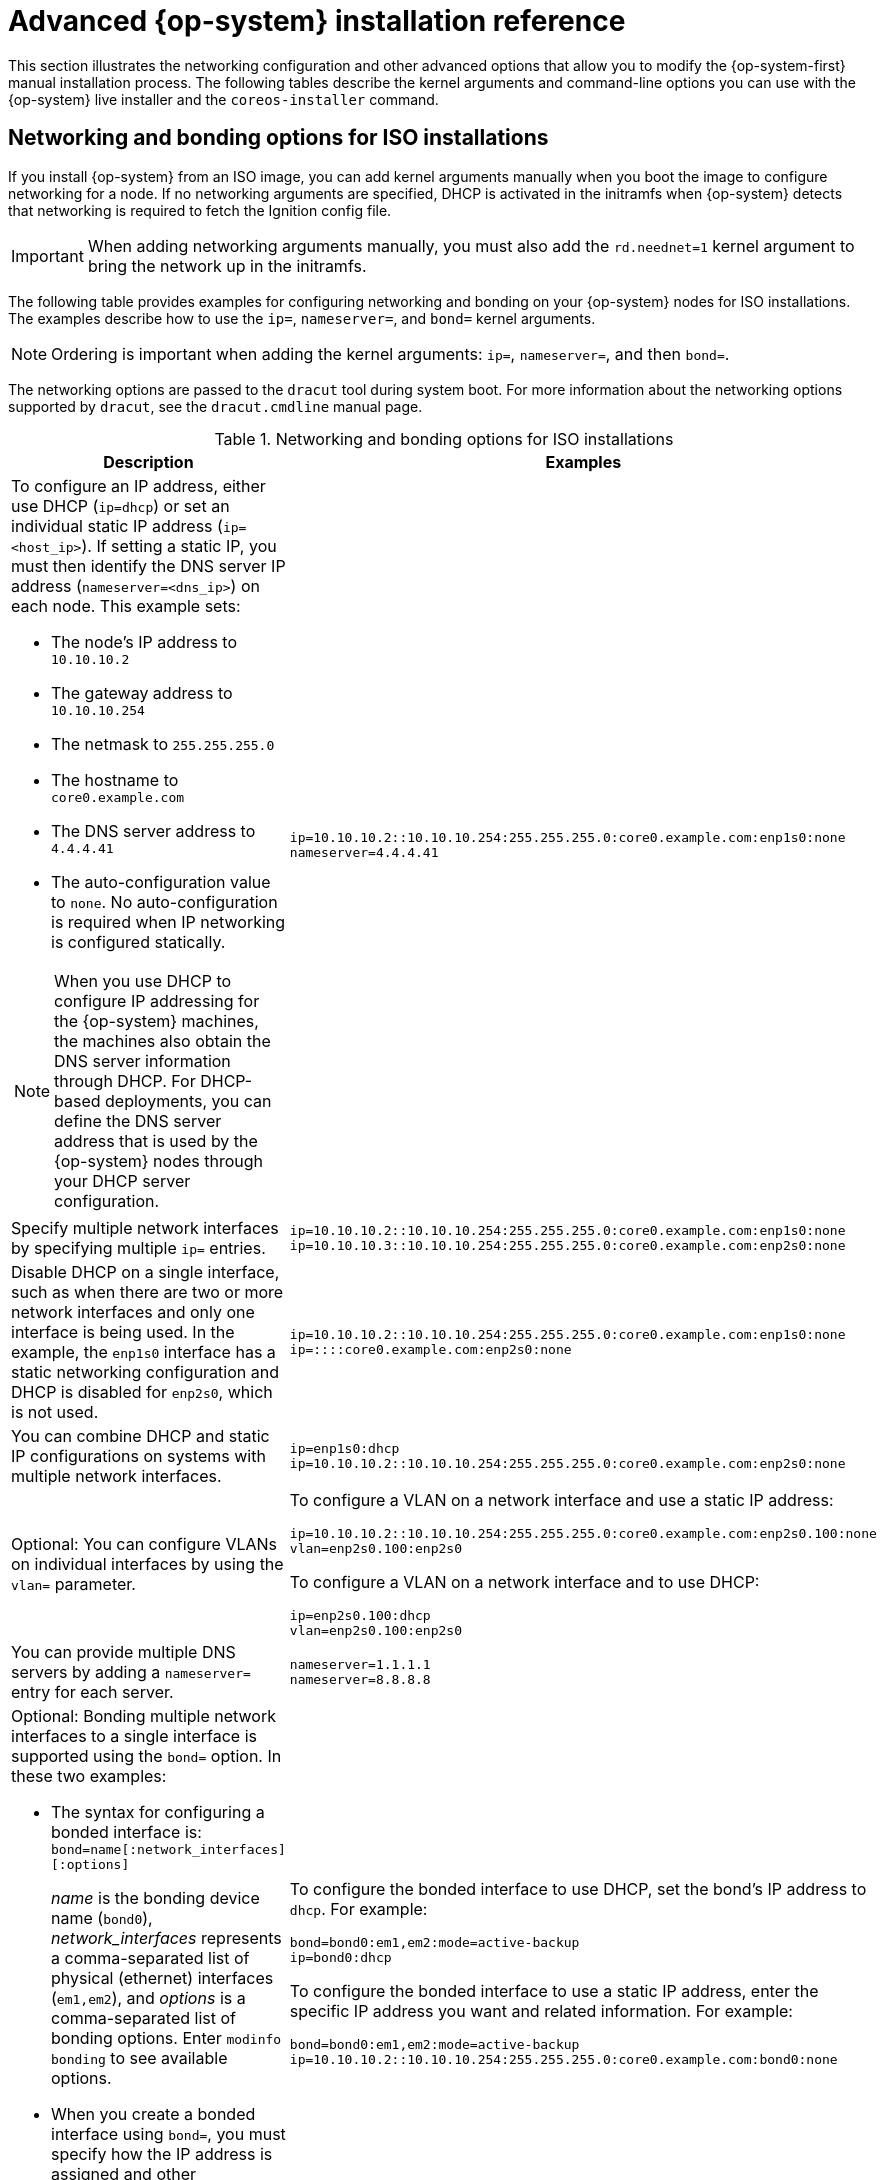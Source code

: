 // Module included in the following assemblies:
//
// * installing/installing_bare_metal/installing-bare-metal.adoc
// * installing/installing_bare_metal/installing-restricted-networks-bare-metal.adoc
// * installing/installing_bare_metal/installing-bare-metal-network-customizations.adoc
// * installing/installing_platform_agnostic/installing-platform-agnostic.adoc
// * installing/installing_ibm_power/installing-ibm-power.adoc
// * installing/installing_ibm_power/installing-restricted-networks-ibm-power.adoc

[id="installation-user-infra-machines-static-network_{context}"]
= Advanced {op-system} installation reference

This section illustrates the networking configuration and other advanced options that allow you to modify the {op-system-first} manual installation process. The following tables describe the kernel arguments and command-line options you can use with the {op-system} live installer and the `coreos-installer` command.

[id="installation-user-infra-machines-routing-bonding_{context}"]
== Networking and bonding options for ISO installations

If you install {op-system} from an ISO image, you can add kernel arguments manually when you boot the image to configure networking for a node. If no networking arguments are specified, DHCP is activated in the initramfs when {op-system} detects that networking is required to fetch the Ignition config file.

[IMPORTANT]
====
When adding networking arguments manually, you must also add the `rd.neednet=1` kernel argument to bring the network up in the initramfs.
====

The following table provides examples for configuring networking and bonding on your {op-system} nodes for ISO installations. The examples describe how to use the `ip=`, `nameserver=`, and `bond=` kernel arguments.

[NOTE]
====
Ordering is important when adding the kernel arguments: `ip=`, `nameserver=`, and then `bond=`.
====

The networking options are passed to the `dracut` tool during system boot. For more information about the networking options supported by `dracut`, see the `dracut.cmdline` manual page.

.Networking and bonding options for ISO installations
|===
|Description |Examples

a|To configure an IP address, either use DHCP (`ip=dhcp`) or set an individual static IP address (`ip=<host_ip>`). If setting a static IP, you must then identify the DNS server IP address (`nameserver=<dns_ip>`) on each node. This example sets: +

* The node's IP address to `10.10.10.2` +
* The gateway address to `10.10.10.254` +
* The netmask to `255.255.255.0` +
* The hostname to `core0.example.com` +
* The DNS server address to `4.4.4.41`
* The auto-configuration value to `none`. No auto-configuration is required when IP networking is configured statically.

[NOTE]
====
When you use DHCP to configure IP addressing for the {op-system} machines, the machines also obtain the DNS server information through DHCP. For DHCP-based deployments, you can define the DNS server address that is used by the {op-system} nodes through your DHCP server configuration.
====

a|
----
ip=10.10.10.2::10.10.10.254:255.255.255.0:core0.example.com:enp1s0:none
nameserver=4.4.4.41
----

a|Specify multiple network interfaces by specifying multiple `ip=` entries.
a|
----
ip=10.10.10.2::10.10.10.254:255.255.255.0:core0.example.com:enp1s0:none
ip=10.10.10.3::10.10.10.254:255.255.255.0:core0.example.com:enp2s0:none
----

a|Disable DHCP on a single interface, such as when there are two or more network interfaces and only one interface is being used. In the example, the `enp1s0` interface has a static networking configuration and DHCP is disabled for `enp2s0`, which is not used.
a|
----
ip=10.10.10.2::10.10.10.254:255.255.255.0:core0.example.com:enp1s0:none
ip=::::core0.example.com:enp2s0:none
----

a|You can combine DHCP
and static IP configurations on systems with
multiple network interfaces.
a|
----
ip=enp1s0:dhcp
ip=10.10.10.2::10.10.10.254:255.255.255.0:core0.example.com:enp2s0:none
----

a|Optional: You can configure VLANs on individual interfaces by using the `vlan=` parameter.
a|
To configure a VLAN on a network interface and use a static IP address:

----
ip=10.10.10.2::10.10.10.254:255.255.255.0:core0.example.com:enp2s0.100:none
vlan=enp2s0.100:enp2s0
----

To configure a VLAN on a network interface and to use DHCP:

----
ip=enp2s0.100:dhcp
vlan=enp2s0.100:enp2s0
----

a|You can provide multiple DNS servers by adding a `nameserver=` entry for each server.
a|
----
nameserver=1.1.1.1
nameserver=8.8.8.8
----

a|Optional: Bonding multiple network interfaces to a single interface is supported
using the `bond=` option.  In these two examples:

* The syntax for configuring a bonded interface is: `bond=name[:network_interfaces][:options]`
+
_name_ is the bonding device name (`bond0`), _network_interfaces_
represents a comma-separated list of physical (ethernet) interfaces (`em1,em2`),
and _options_ is a comma-separated list of bonding options. Enter `modinfo bonding` to see available options.
* When you
create a bonded interface using `bond=`, you must specify how the IP address
is assigned and other
information for the bonded interface.
a|
To configure the bonded interface to use DHCP, set the bond's IP address
to `dhcp`. For example:

----
bond=bond0:em1,em2:mode=active-backup
ip=bond0:dhcp
----

To configure the bonded interface to use a static IP address,
enter the specific IP address you want and related information. For example:

----
bond=bond0:em1,em2:mode=active-backup
ip=10.10.10.2::10.10.10.254:255.255.255.0:core0.example.com:bond0:none
----

a|Optional: You can configure VLANs on bonded interfaces by using the `vlan=` parameter.
a|
To configure the bonded interface with a VLAN and to use DHCP:

----
ip=bond0.100:dhcp
bond=bond0:em1,em2:mode=active-backup
vlan=bond0.100:bond0
----

To configure the bonded interface with a VLAN and to use a static IP address:

----
ip=10.10.10.2::10.10.10.254:255.255.255.0:core0.example.com:bond0.100:none
bond=bond0:em1,em2:mode=active-backup
vlan=bond0.100:bond0
----

|===

[id="installation-user-infra-machines-coreos-installer-options_{context}"]
== `coreos-installer` options for ISO installations

You can install {op-system} by running `coreos-installer install <options> <device>` at the command prompt, after booting into the {op-system} live environment from an ISO image.

The following table shows the subcommands, options, and arguments you can pass to the `coreos-installer` command.

.`coreos-installer` subcommands, command-line options, and arguments
|===

2+|*coreos-installer install subcommand*

|*_Subcommand_* |*_Description_*

a|`$ coreos-installer install <options> <device>`
a|Embed an Ignition config in an ISO image.

2+|*coreos-installer install subcommand options*

|*_Option_* |*_Description_*

a| `-u`, `--image-url <url>`
a|Specify the image URL manually.

a| `-f`, `--image-file <path>`
a|Specify a local image file manually. Used for debugging.

a|`-i,` `--ignition-file <path>`
a|Embed an Ignition config from a file.

a|`-I`, `--ignition-url <URL>`
a|Embed an Ignition config from a URL.

a|`--ignition-hash <digest>`
a|Digest `type-value` of the Ignition config.

a|`-p`, `--platform <name>`
a|Override the Ignition platform ID for the installed system.

a|`--append-karg <arg>...`
a|Append a default kernel argument to the installed system.

a|`--delete-karg <arg>...`
a|Delete a default kernel argument from the installed system.

a|`-n`, `--copy-network`
a|Copy the network configuration from the install environment.
+
[IMPORTANT]
====
The `--copy-network` option only copies networking configuration found under `/etc/NetworkManager/system-connections`. In particular, it does not copy the system hostname.
====

a|`--network-dir <path>`
a|For use with `-n`. Default is `/etc/NetworkManager/system-connections/`.

a|`--save-partlabel <lx>..`
a|Save partitions with this label glob.

a|`--save-partindex <id>...`
a|Save partitions with this number or range.

a|`--insecure`
a|Skip signature verification.

a|`--insecure-ignition`
a|Allow Ignition URL without HTTPS or hash.

a|`--architecture <name>`
a|Target CPU architecture. Default is `x86_64`.

a|`--preserve-on-error`
a|Do not clear partition table on error.

a|`-h`, `--help`
a|Print help information.

2+|*coreos-install install subcommand argument*

|*_Argument_* |*_Description_*

a|`<device>`
a|The destination device.

2+|*coreos-installer ISO Ignition subcommands*

|*_Subcommand_* |*_Description_*

a|`$ coreos-installer iso ignition embed <options> --ignition-file <file_path> <ISO_image>`
a|Embed an Ignition config in an ISO image.

a|`coreos-installer iso ignition show <options> <ISO_image>`
|Show the embedded Ignition config from an ISO image.

a|`coreos-installer iso ignition remove <options> <ISO_image>`
a|Remove the embedded Ignition config from an ISO image.

2+|*coreos-installer ISO Ignition subcommand options*

|*_Option_* |*_Description_*

a|`-f`, `--force`
a|Overwrite an existing Ignition config.

a|`-i`, `--ignition-file <path>`
a|The Ignition config to be used. Default is `stdin`.

a|`-o`, `--output <path>`
a|Write the ISO to a new output file.

a|`-h`, `--help`
a|Print help information.

2+|*coreos-installer PXE Ignition subcommands*

|*_Subcommand_* |*_Description_*

2+|Note that not all of these options are accepted by all subcommands.

a|`coreos-installer pxe ignition wrap <options>`
a|Wrap an Ignition config in an image.

a|`coreos-installer pxe ignition unwrap <options> <image_name>`
a|Show the wrapped Ignition config in an image.

2+|*coreos-installer PXE Ignition subcommand options*

|*_Option_* |*_Description_*

2+|Note that not all of these options are accepted by all subcommands.

a|`-i`, `--ignition-file <path>`
a|The Ignition config to be used. Default is `stdin`.

a|`-o,` `--output <path>`
a|Write the ISO to a new output file.

a|`-h`, `--help`
a|Print help information.

|===

[id="installation-user-infra-machines-coreos-inst-options_{context}"]
== `coreos.inst` boot options for ISO or PXE installations

You can automatically invoke `coreos-installer` options at boot time by passing `coreos.inst` boot arguments to the {op-system} live installer. These are provided in addition to the standard boot arguments.

* For ISO installations, the `coreos.inst` options can be added by interrupting the automatic boot at the bootloader menu. You can interrupt the automatic boot by pressing `TAB` while the *RHEL CoreOS (Live)* menu option is highlighted.

* For PXE or iPXE installations, the `coreos.inst` options must be added to the `APPEND` line before the {op-system} live installer is booted.

The following table shows the {op-system} live installer `coreos.inst` boot options for ISO and PXE installations.

.`coreos.inst` boot options
|===
|Argument |Description

a|`coreos.inst.install_dev`

a|Required. The block device on the system to install to. It is recommended to use the full path, such as `/dev/sda`, although `sda` is allowed.

a|`coreos.inst.ignition_url`

a|Optional: The URL of the Ignition config to embed into the installed system. If no URL is specified, no Ignition config is embedded. Only HTTP and HTTPS protocols are supported.

a|`coreos.inst.save_partlabel`

a|Optional: Comma-separated labels of partitions to preserve during the install. Glob-style wildcards are permitted. The specified partitions do not need to exist.

a|`coreos.inst.save_partindex`

a|Optional: Comma-separated indexes of partitions to preserve during the install. Ranges `m-n` are permitted, and either `m` or `n` can be omitted. The specified partitions do not need to exist.

a|`coreos.inst.insecure`

a|Optional: Permits the OS image that is specified by `coreos.inst.image_url` to be unsigned.

a|`coreos.inst.image_url`

a|Optional: Download and install the specified {op-system} image.

* This argument should not be used in production environments and is intended for debugging purposes only.

* While this argument can be used to install a version of {op-system} that does not match the live media, it is recommended that you instead use the media that matches the version you want to install.

* If you are using `coreos.inst.image_url`, you must also use `coreos.inst.insecure`. This is because the bare-metal media are not GPG-signed for {product-title}.

* Only HTTP and HTTPS protocols are supported.

a|`coreos.inst.skip_reboot`

a|Optional: The system will not reboot after installing. After the install finishes, you will receive a prompt that allows you to inspect what is happening during installation. This argument should not be used in production environments and is intended for debugging purposes only.

a|`coreos.inst.platform_id`

a| Optional: The Ignition platform ID of the platform the {op-system} image is being installed on. Default is `metal`. This option determines whether or not to request an Ignition config from the cloud provider, such as VMware. For example: `coreos.inst.platform_id=vmware`.

a|`ignition.config.url`

a|Optional: The URL of the Ignition config for the live boot. For example, this can be used to customize how `coreos-installer` is invoked, or to run code before or after the installation. This is different from `coreos.inst.ignition_url`, which is the Ignition config for the installed system.
|===
